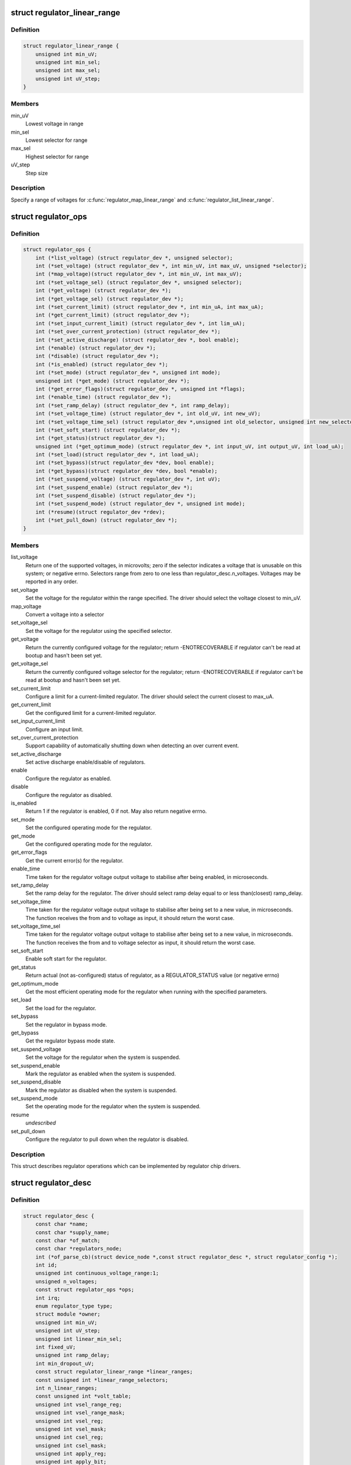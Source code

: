 .. -*- coding: utf-8; mode: rst -*-
.. src-file: include/linux/regulator/driver.h

.. _`regulator_linear_range`:

struct regulator_linear_range
=============================

.. c:type:: struct regulator_linear_range

    specify linear voltage ranges

.. _`regulator_linear_range.definition`:

Definition
----------

.. code-block:: c

    struct regulator_linear_range {
        unsigned int min_uV;
        unsigned int min_sel;
        unsigned int max_sel;
        unsigned int uV_step;
    }

.. _`regulator_linear_range.members`:

Members
-------

min_uV
    Lowest voltage in range

min_sel
    Lowest selector for range

max_sel
    Highest selector for range

uV_step
    Step size

.. _`regulator_linear_range.description`:

Description
-----------

Specify a range of voltages for \ :c:func:`regulator_map_linear_range`\  and
\ :c:func:`regulator_list_linear_range`\ .

.. _`regulator_ops`:

struct regulator_ops
====================

.. c:type:: struct regulator_ops

    regulator operations.

.. _`regulator_ops.definition`:

Definition
----------

.. code-block:: c

    struct regulator_ops {
        int (*list_voltage) (struct regulator_dev *, unsigned selector);
        int (*set_voltage) (struct regulator_dev *, int min_uV, int max_uV, unsigned *selector);
        int (*map_voltage)(struct regulator_dev *, int min_uV, int max_uV);
        int (*set_voltage_sel) (struct regulator_dev *, unsigned selector);
        int (*get_voltage) (struct regulator_dev *);
        int (*get_voltage_sel) (struct regulator_dev *);
        int (*set_current_limit) (struct regulator_dev *, int min_uA, int max_uA);
        int (*get_current_limit) (struct regulator_dev *);
        int (*set_input_current_limit) (struct regulator_dev *, int lim_uA);
        int (*set_over_current_protection) (struct regulator_dev *);
        int (*set_active_discharge) (struct regulator_dev *, bool enable);
        int (*enable) (struct regulator_dev *);
        int (*disable) (struct regulator_dev *);
        int (*is_enabled) (struct regulator_dev *);
        int (*set_mode) (struct regulator_dev *, unsigned int mode);
        unsigned int (*get_mode) (struct regulator_dev *);
        int (*get_error_flags)(struct regulator_dev *, unsigned int *flags);
        int (*enable_time) (struct regulator_dev *);
        int (*set_ramp_delay) (struct regulator_dev *, int ramp_delay);
        int (*set_voltage_time) (struct regulator_dev *, int old_uV, int new_uV);
        int (*set_voltage_time_sel) (struct regulator_dev *,unsigned int old_selector, unsigned int new_selector);
        int (*set_soft_start) (struct regulator_dev *);
        int (*get_status)(struct regulator_dev *);
        unsigned int (*get_optimum_mode) (struct regulator_dev *, int input_uV, int output_uV, int load_uA);
        int (*set_load)(struct regulator_dev *, int load_uA);
        int (*set_bypass)(struct regulator_dev *dev, bool enable);
        int (*get_bypass)(struct regulator_dev *dev, bool *enable);
        int (*set_suspend_voltage) (struct regulator_dev *, int uV);
        int (*set_suspend_enable) (struct regulator_dev *);
        int (*set_suspend_disable) (struct regulator_dev *);
        int (*set_suspend_mode) (struct regulator_dev *, unsigned int mode);
        int (*resume)(struct regulator_dev *rdev);
        int (*set_pull_down) (struct regulator_dev *);
    }

.. _`regulator_ops.members`:

Members
-------

list_voltage
    Return one of the supported voltages, in microvolts; zero
    if the selector indicates a voltage that is unusable on this system;
    or negative errno.  Selectors range from zero to one less than
    regulator_desc.n_voltages.  Voltages may be reported in any order.

set_voltage
    Set the voltage for the regulator within the range specified.
    The driver should select the voltage closest to min_uV.

map_voltage
    Convert a voltage into a selector

set_voltage_sel
    Set the voltage for the regulator using the specified
    selector.

get_voltage
    Return the currently configured voltage for the regulator;
    return -ENOTRECOVERABLE if regulator can't be read at
    bootup and hasn't been set yet.

get_voltage_sel
    Return the currently configured voltage selector for the
    regulator; return -ENOTRECOVERABLE if regulator can't
    be read at bootup and hasn't been set yet.

set_current_limit
    Configure a limit for a current-limited regulator.
    The driver should select the current closest to max_uA.

get_current_limit
    Get the configured limit for a current-limited regulator.

set_input_current_limit
    Configure an input limit.

set_over_current_protection
    Support capability of automatically shutting
    down when detecting an over current event.

set_active_discharge
    Set active discharge enable/disable of regulators.

enable
    Configure the regulator as enabled.

disable
    Configure the regulator as disabled.

is_enabled
    Return 1 if the regulator is enabled, 0 if not.
    May also return negative errno.

set_mode
    Set the configured operating mode for the regulator.

get_mode
    Get the configured operating mode for the regulator.

get_error_flags
    Get the current error(s) for the regulator.

enable_time
    Time taken for the regulator voltage output voltage to
    stabilise after being enabled, in microseconds.

set_ramp_delay
    Set the ramp delay for the regulator. The driver should
    select ramp delay equal to or less than(closest) ramp_delay.

set_voltage_time
    Time taken for the regulator voltage output voltage
    to stabilise after being set to a new value, in microseconds.
    The function receives the from and to voltage as input, it
    should return the worst case.

set_voltage_time_sel
    Time taken for the regulator voltage output voltage
    to stabilise after being set to a new value, in microseconds.
    The function receives the from and to voltage selector as
    input, it should return the worst case.

set_soft_start
    Enable soft start for the regulator.

get_status
    Return actual (not as-configured) status of regulator, as a
    REGULATOR_STATUS value (or negative errno)

get_optimum_mode
    Get the most efficient operating mode for the regulator
    when running with the specified parameters.

set_load
    Set the load for the regulator.

set_bypass
    Set the regulator in bypass mode.

get_bypass
    Get the regulator bypass mode state.

set_suspend_voltage
    Set the voltage for the regulator when the system
    is suspended.

set_suspend_enable
    Mark the regulator as enabled when the system is
    suspended.

set_suspend_disable
    Mark the regulator as disabled when the system is
    suspended.

set_suspend_mode
    Set the operating mode for the regulator when the
    system is suspended.

resume
    *undescribed*

set_pull_down
    Configure the regulator to pull down when the regulator
    is disabled.

.. _`regulator_ops.description`:

Description
-----------

This struct describes regulator operations which can be implemented by
regulator chip drivers.

.. _`regulator_desc`:

struct regulator_desc
=====================

.. c:type:: struct regulator_desc

    Static regulator descriptor

.. _`regulator_desc.definition`:

Definition
----------

.. code-block:: c

    struct regulator_desc {
        const char *name;
        const char *supply_name;
        const char *of_match;
        const char *regulators_node;
        int (*of_parse_cb)(struct device_node *,const struct regulator_desc *, struct regulator_config *);
        int id;
        unsigned int continuous_voltage_range:1;
        unsigned n_voltages;
        const struct regulator_ops *ops;
        int irq;
        enum regulator_type type;
        struct module *owner;
        unsigned int min_uV;
        unsigned int uV_step;
        unsigned int linear_min_sel;
        int fixed_uV;
        unsigned int ramp_delay;
        int min_dropout_uV;
        const struct regulator_linear_range *linear_ranges;
        const unsigned int *linear_range_selectors;
        int n_linear_ranges;
        const unsigned int *volt_table;
        unsigned int vsel_range_reg;
        unsigned int vsel_range_mask;
        unsigned int vsel_reg;
        unsigned int vsel_mask;
        unsigned int csel_reg;
        unsigned int csel_mask;
        unsigned int apply_reg;
        unsigned int apply_bit;
        unsigned int enable_reg;
        unsigned int enable_mask;
        unsigned int enable_val;
        unsigned int disable_val;
        bool enable_is_inverted;
        unsigned int bypass_reg;
        unsigned int bypass_mask;
        unsigned int bypass_val_on;
        unsigned int bypass_val_off;
        unsigned int active_discharge_on;
        unsigned int active_discharge_off;
        unsigned int active_discharge_mask;
        unsigned int active_discharge_reg;
        unsigned int soft_start_reg;
        unsigned int soft_start_mask;
        unsigned int soft_start_val_on;
        unsigned int pull_down_reg;
        unsigned int pull_down_mask;
        unsigned int pull_down_val_on;
        unsigned int enable_time;
        unsigned int off_on_delay;
        unsigned int (*of_map_mode)(unsigned int mode);
    }

.. _`regulator_desc.members`:

Members
-------

name
    Identifying name for the regulator.

supply_name
    Identifying the regulator supply

of_match
    Name used to identify regulator in DT.

regulators_node
    Name of node containing regulator definitions in DT.

of_parse_cb
    Optional callback called only if of_match is present.
    Will be called for each regulator parsed from DT, during
    init_data parsing.
    The regulator_config passed as argument to the callback will
    be a copy of config passed to regulator_register, valid only
    for this particular call. Callback may freely change the
    config but it cannot store it for later usage.
    Callback should return 0 on success or negative ERRNO
    indicating failure.

id
    Numerical identifier for the regulator.

continuous_voltage_range
    Indicates if the regulator can set any
    voltage within constrains range.

n_voltages
    Number of selectors available for ops.list_voltage().

ops
    Regulator operations table.

irq
    Interrupt number for the regulator.

type
    Indicates if the regulator is a voltage or current regulator.

owner
    Module providing the regulator, used for refcounting.

min_uV
    Voltage given by the lowest selector (if linear mapping)

uV_step
    Voltage increase with each selector (if linear mapping)

linear_min_sel
    Minimal selector for starting linear mapping

fixed_uV
    Fixed voltage of rails.

ramp_delay
    Time to settle down after voltage change (unit: uV/us)

min_dropout_uV
    The minimum dropout voltage this regulator can handle

linear_ranges
    A constant table of possible voltage ranges.

linear_range_selectors
    A constant table of voltage range selectors.
    If pickable ranges are used each range must
    have corresponding selector here.

n_linear_ranges
    Number of entries in the \ ``linear_ranges``\  (and in
    linear_range_selectors if used) table(s).

volt_table
    Voltage mapping table (if table based mapping)

vsel_range_reg
    Register for range selector when using pickable ranges
    and regulator_regmap_X_voltage_X_pickable functions.

vsel_range_mask
    Mask for register bitfield used for range selector

vsel_reg
    Register for selector when using regulator_regmap_X_voltage_

vsel_mask
    Mask for register bitfield used for selector

csel_reg
    Register for TPS65218 LS3 current regulator

csel_mask
    Mask for TPS65218 LS3 current regulator

apply_reg
    Register for initiate voltage change on the output when
    using regulator_set_voltage_sel_regmap

apply_bit
    Register bitfield used for initiate voltage change on the
    output when using regulator_set_voltage_sel_regmap

enable_reg
    Register for control when using regmap enable/disable ops

enable_mask
    Mask for control when using regmap enable/disable ops

enable_val
    Enabling value for control when using regmap enable/disable ops

disable_val
    Disabling value for control when using regmap enable/disable ops

enable_is_inverted
    A flag to indicate set enable_mask bits to disable
    when using regulator_enable_regmap and friends APIs.

bypass_reg
    Register for control when using regmap set_bypass

bypass_mask
    Mask for control when using regmap set_bypass

bypass_val_on
    Enabling value for control when using regmap set_bypass

bypass_val_off
    Disabling value for control when using regmap set_bypass

active_discharge_on
    Disabling value for control when using regmap
    set_active_discharge

active_discharge_off
    Enabling value for control when using regmap
    set_active_discharge

active_discharge_mask
    Mask for control when using regmap
    set_active_discharge

active_discharge_reg
    Register for control when using regmap
    set_active_discharge

soft_start_reg
    Register for control when using regmap set_soft_start

soft_start_mask
    Mask for control when using regmap set_soft_start

soft_start_val_on
    Enabling value for control when using regmap
    set_soft_start

pull_down_reg
    Register for control when using regmap set_pull_down

pull_down_mask
    Mask for control when using regmap set_pull_down

pull_down_val_on
    Enabling value for control when using regmap
    set_pull_down

enable_time
    Time taken for initial enable of regulator (in uS).

off_on_delay
    guard time (in uS), before re-enabling a regulator

of_map_mode
    Maps a hardware mode defined in a DeviceTree to a standard mode

.. _`regulator_desc.description`:

Description
-----------

Each regulator registered with the core is described with a
structure of this type and a struct regulator_config.  This
structure contains the non-varying parts of the regulator
description.

.. _`regulator_config`:

struct regulator_config
=======================

.. c:type:: struct regulator_config

    Dynamic regulator descriptor

.. _`regulator_config.definition`:

Definition
----------

.. code-block:: c

    struct regulator_config {
        struct device *dev;
        const struct regulator_init_data *init_data;
        void *driver_data;
        struct device_node *of_node;
        struct regmap *regmap;
        bool ena_gpio_initialized;
        int ena_gpio;
        struct gpio_desc *ena_gpiod;
        unsigned int ena_gpio_invert:1;
        unsigned int ena_gpio_flags;
    }

.. _`regulator_config.members`:

Members
-------

dev
    struct device for the regulator

init_data
    platform provided init data, passed through by driver

driver_data
    private regulator data

of_node
    OpenFirmware node to parse for device tree bindings (may be
    NULL).

regmap
    regmap to use for core regmap helpers if \ :c:func:`dev_get_regmap`\  is
    insufficient.

ena_gpio_initialized
    GPIO controlling regulator enable was properly
    initialized, meaning that >= 0 is a valid gpio
    identifier and < 0 is a non existent gpio.

ena_gpio
    GPIO controlling regulator enable.

ena_gpiod
    GPIO descriptor controlling regulator enable.

ena_gpio_invert
    Sense for GPIO enable control.

ena_gpio_flags
    Flags to use when calling \ :c:func:`gpio_request_one`\ 

.. _`regulator_config.description`:

Description
-----------

Each regulator registered with the core is described with a
structure of this type and a struct regulator_desc.  This structure
contains the runtime variable parts of the regulator description.

.. This file was automatic generated / don't edit.

